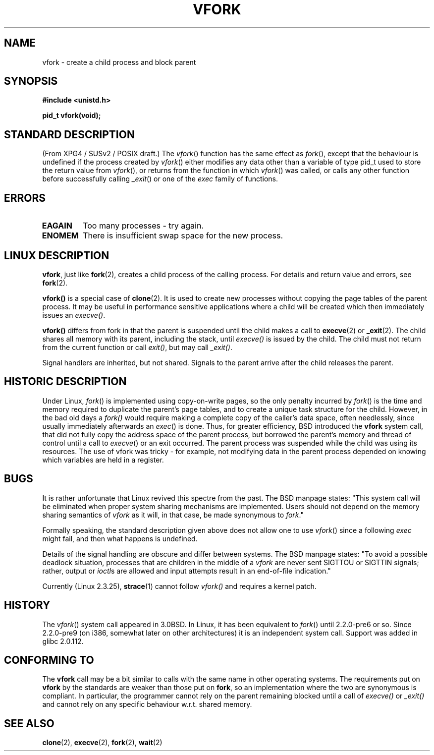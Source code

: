 .\" Copyright (c) 1999 Andries Brouwer (aeb@cwi.nl), 1 Nov 1999
.\"
.\" Permission is granted to make and distribute verbatim copies of this
.\" manual provided the copyright notice and this permission notice are
.\" preserved on all copies.
.\"
.\" Permission is granted to copy and distribute modified versions of this
.\" manual under the conditions for verbatim copying, provided that the
.\" entire resulting derived work is distributed under the terms of a
.\" permission notice identical to this one
.\" 
.\" Since the Linux kernel and libraries are constantly changing, this
.\" manual page may be incorrect or out-of-date.  The author(s) assume no
.\" responsibility for errors or omissions, or for damages resulting from
.\" the use of the information contained herein.  The author(s) may not
.\" have taken the same level of care in the production of this manual,
.\" which is licensed free of charge, as they might when working
.\" professionally.
.\" 
.\" Formatted or processed versions of this manual, if unaccompanied by
.\" the source, must acknowledge the copyright and authors of this work.
.\"
.\" 1999-11-10: Merged text taken from the page contributed by
.\" Reed H. Petty (rhp@draper.net)
.\"
.TH VFORK 2 "1 Nov 1999" "Linux 2.2.0" "Linux Programmer's Manual"
.SH NAME
vfork \- create a child process and block parent
.SH SYNOPSIS
.B #include <unistd.h>
.sp
.B pid_t vfork(void);
.SH "STANDARD DESCRIPTION"
(From XPG4 / SUSv2 / POSIX draft.)
The
.IR vfork ()
function has the same effect as
.IR fork (),
except that the behaviour is undefined if the process created by
.IR vfork ()
either modifies any data other than a variable of type pid_t used
to store the return value from
.IR vfork (),
or returns from the function in which
.IR vfork ()
was called, or calls any other function before successfully calling
.IR _exit ()
or one of the
.I exec
family of functions.
.SH ERRORS
.TP
.B EAGAIN
Too many processes - try again.
.TP
.B ENOMEM
There is insufficient swap space for the new process.
.SH "LINUX DESCRIPTION"
.BR vfork ,
just like
.BR fork (2),
creates a child process of the calling process.
For details and return value and errors, see
.BR fork (2).
.PP
.B vfork()
is a special case of
.BR clone (2).
It is used to create new processes without copying the page tables of
the parent process.  It may be useful in performance sensitive applications
where a child will be created which then immediately issues an
.IR execve() .
.PP
.B vfork()
differs from fork in that the parent is suspended until the child makes
a call to
.BR execve (2)
or
.BR _exit (2).
The child shares all memory with its parent, including the stack, until
.I execve()
is issued by the child.  The child must not return from the
current function or call
.IR exit() ,
but may call
.IR _exit() .
.PP
Signal handlers are inherited, but not shared.  Signals to the parent
arrive after the child releases the parent.
.SH "HISTORIC DESCRIPTION"
Under Linux,
.IR fork ()
is implemented using copy-on-write pages, so the only penalty incurred by
.IR fork ()
is the time and memory required to duplicate the parent's page tables,
and to create a unique task structure for the child.
However, in the bad old days a
.IR fork()
would require making a complete copy of the caller's data space,
often needlessly, since usually immediately afterwards an
.IR exec ()
is done. Thus, for greater efficiency, BSD introduced the
.B vfork
system call, that did not fully copy the address space of
the parent process, but borrowed the parent's memory and thread
of control until a call to
.IR execve ()
or an exit occurred. The parent process was suspended while the
child was using its resources.
The use of vfork was tricky - for example, not modifying data
in the parent process depended on knowing which variables are
held in a register.
.SH BUGS
It is rather unfortunate that Linux revived this spectre from the past.
The BSD manpage states:
"This system call will be eliminated when proper system sharing mechanisms
are implemented. Users should not depend on the memory sharing semantics of
.I vfork
as it will, in that case, be made synonymous to
.IR fork .\c
"

Formally speaking, the standard description given above does not allow
one to use
.IR vfork ()
since a following
.IR exec
might fail, and then what happens is undefined.

Details of the signal handling are obscure and differ between systems.
The BSD manpage states:
"To avoid a possible deadlock situation, processes that are children
in the middle of a
.I vfork
are never sent SIGTTOU or SIGTTIN signals; rather, output or
.IR ioctl s
are allowed and input attempts result in an end-of-file indication."

Currently (Linux 2.3.25),
.BR strace (1)
cannot follow
.IR vfork()
and requires a kernel patch.
.SH HISTORY
The
.IR vfork ()
system call appeared in 3.0BSD.
In Linux, it has been equivalent to
.IR fork ()
until 2.2.0-pre6 or so. Since 2.2.0-pre9 (on i386, somewhat later on
other architectures) it is an independent system call. Support was
added in glibc 2.0.112.
.SH "CONFORMING TO"
The
.B vfork
call may be a bit similar to calls with the same name in other
operating systems. The requirements put on
.B vfork
by the standards are weaker than those put on
.BR fork ,
so an implementation where the two are synonymous
is compliant. In particular, the programmer cannot
rely on the parent remaining blocked until a call of
.I execve()
or
.I _exit()
and cannot rely on any specific behaviour w.r.t. shared memory.
.SH "SEE ALSO"
.BR clone (2),
.BR execve (2),
.BR fork (2),
.BR wait (2)
